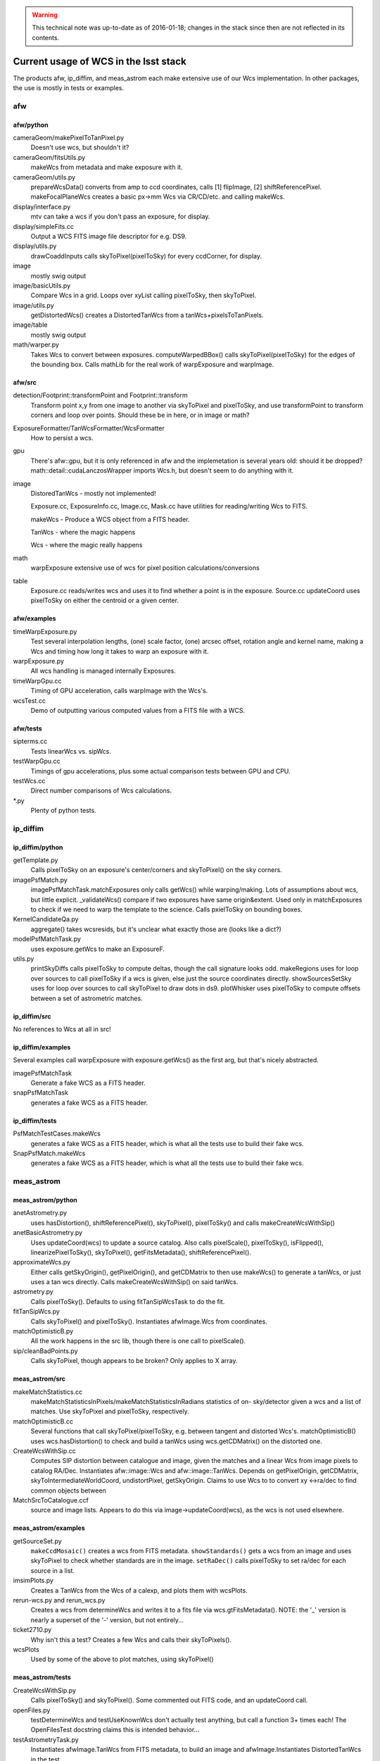 ..
  Content of technical report.

  See http://docs.lsst.codes/en/latest/development/docs/rst_styleguide.html
  for a guide to reStructuredText writing.

  Do not put the title, authors or other metadata in this document;
  those are automatically added.

.. warning::
  This technical note was up-to-date as of 2016-01-18; changes in the stack since then are not reflected in its contents.

======================================
Current usage of WCS in the lsst stack
======================================

The products afw, ip_diffim, and meas_astrom each make extensive use of our Wcs
implementation. In other packages, the use is mostly in tests or examples.


afw
---

afw/python
^^^^^^^^^^
cameraGeom/makePixelToTanPixel.py
  Doesn't use wcs, but shouldn't it?
cameraGeom/fitsUtils.py
  makeWcs from metadata and make exposure with it.
cameraGeom/utils.py
  prepareWcsData() converts from amp to ccd coordinates, calls [1] flipImage,
  [2] shiftReferencePixel.
  makeFocalPlaneWcs creates a basic px->mm Wcs via CR/CD/etc. and calling makeWcs.
display/interface.py
  mtv can take a wcs if you don't pass an exposure, for display.
display/simpleFits.cc
  Output a WCS FITS image file descriptor for e.g. DS9.
display/utils.py
  drawCoaddInputs calls skyToPixel(pixelToSky) for every ccdCorner, for display.
image
  mostly swig output
image/basicUtils.py
  Compare Wcs in a grid. Loops over xyList calling pixelToSky, then skyToPixel.
image/utils.py
  getDistortedWcs() creates a DistortedTanWcs from a tanWcs+pixelsToTanPixels.
image/table
  mostly swig output
math/warper.py
  Takes Wcs to convert between exposures. computeWarpedBBox() calls
  skyToPixel(pixelToSky) for the edges of the bounding box. Calls mathLib for the
  real work of warpExposure and warpImage.

afw/src
^^^^^^^
detection/Footprint::transformPoint and Footprint::transform
  Transform point x,y from one image to another via skyToPixel and pixelToSky,
  and use transformPoint to transform corners and loop over points.
  Should these be in here, or in image or math?
ExposureFormatter/TanWcsFormatter/WcsFormatter
  How to persist a wcs.
gpu
  There's afw::gpu, but it is only referenced in afw and the implemetation is several years old: should it be dropped?
  math::detail::cudaLanczosWrapper imports Wcs.h, but doesn't seem to do anything with it.
image
  DistoredTanWcs - mostly not implemented!

  Exposure.cc, ExposureInfo.cc, Image.cc, Mask.cc have utilities for reading/writing Wcs to FITS.

  makeWcs - Produce a WCS object from a FITS header.

  TanWcs - where the magic happens
  
  Wcs - where the magic really happens
math
  warpExposure extensive use of wcs for pixel position calculations/conversions
table
  Exposure.cc reads/writes wcs and uses it to find whether a point is in the exposure.
  Source.cc updateCoord uses pixelToSky on either the centroid or a given center.

afw/examples
^^^^^^^^^^^^
timeWarpExposure.py
  Test several interpolation lengths, (one) scale factor, (one) arcsec offset,
  rotation angle and kernel name, making a Wcs and timing how long it takes to warp an exposure with it.
warpExposure.py
  All wcs handling is managed internally Exposures.
timeWarpGpu.cc
  Timing of GPU acceleration, calls warpImage with the Wcs's.
wcsTest.cc
  Demo of outputting various computed values from a FITS file with a WCS.

afw/tests
^^^^^^^^^
sipterms.cc
  Tests linearWcs vs. sipWcs.
testWarpGpu.cc
  Timings of gpu accelerations, plus some actual comparison tests between GPU and CPU.
testWcs.cc
  Direct number comparisons of Wcs calculations.
\*.py
  Plenty of python tests.


ip_diffim
---------

ip_diffim/python
^^^^^^^^^^^^^^^^
getTemplate.py
  Calls pixelToSky on an exposure's center/corners and skyToPixel() on the sky corners.
imagePsfMatch.py
  imagePsfMatchTask.matchExposures only calls getWcs() while warping/making.
  Lots of assumptions about wcs, but little explicit.
  _validateWcs() compare if two exposures have same origin&extent. Used only in
  matchExposures to check if we need to warp the template to the science.
  Calls pxielToSky on bounding boxes.
KernelCandidateQa.py
  aggregate() takes wcsresids, but it's unclear what exactly those are (looks like a dict?)
modelPsfMatchTask.py
  uses exposure.getWcs to make an ExposureF.
utils.py
  printSkyDiffs calls pixelToSky to compute deltas, though the call signature looks odd.
  makeRegions uses for loop over sources to call pixelToSky if a wcs is given, else just the source coordinates directly.
  showSourcesSetSky uses for loop over sources to call skyToPixel to draw dots in ds9.
  plotWhisker uses pixelToSky to compute offsets between a set of astrometric matches.

ip_diffim/src
^^^^^^^^^^^^^
No references to Wcs at all in src!

ip_diffim/examples
^^^^^^^^^^^^^^^^^^
Several examples call warpExposure with exposure.getWcs() as the first arg, but that's nicely abstracted.

imagePsfMatchTask
  Generate a fake WCS as a FITS header.
snapPsfMatchTask
  generates a fake WCS as a FITS header.

ip_diffim/tests
^^^^^^^^^^^^^^^
PsfMatchTestCases.makeWcs
  generates a fake WCS as a FITS header, which is what all the tests use to build their fake wcs.
SnapPsfMatch.makeWcs
  generates a fake WCS as a FITS header, which is what all the tests use to build their fake wcs.


meas_astrom
-----------

meas_astrom/python
^^^^^^^^^^^^^^^^^^
anetAstrometry.py
  uses hasDistortion(), shiftReferencePixel(), skyToPixel(), pixelToSky() and
  calls makeCreateWcsWithSip()
anetBasicAstrometry.py
  Uses updateCoord(wcs) to update a source catalog. Also calls pixelScale(),
  pixelToSky(), isFlipped(), linearizePixelToSky(), skyToPixel(),
  getFitsMetadata(), shiftReferencePixel().
approximateWcs.py
  Either calls getSkyOrigin(), getPixelOrigin(), and getCDMatrix to then use
  makeWcs() to generate a tanWcs, or just uses a tan wcs directly. Calls
  makeCreateWcsWithSip() on said tanWcs.
astrometry.py
  Calls pixelToSky(). Defaults to using fitTanSipWcsTask to do the fit.
fitTanSipWcs.py
  Calls skyToPixel() and pixelToSky(). Instantiates afwImage.Wcs from coordinates.
matchOptimisticB.py
  All the work happens in the src lib, though there is one call to pixelScale().
sip/cleanBadPoints.py
  Calls skyToPixel, though appears to be broken? Only applies to X array.

meas_astrom/src
^^^^^^^^^^^^^^^
makeMatchStatistics.cc
  makeMatchStatisticsInPixels/makeMatchStatisticsInRadians statistics of on-
  sky/detector given a wcs and a list of matches. Use skyToPixel and pixelToSky,
  respectively.
matchOptimisticB.cc
  Several functions that call skyToPixel/pixelToSky, e.g. between tangent and
  distorted Wcs's. matchOptimisticB() uses wcs.hasDistortion() to check and
  build a tanWcs using wcs.getCDMatrix() on the distorted one.
CreateWcsWithSip.cc
  Computes SIP distortion between catalogue and image, given the matches and a
  linear Wcs from image pixels to catalog RA/Dec. Instantiates afw::image::Wcs
  and afw::image::TanWcs. Depends on getPixelOrigin, getCDMatrix,
  skyToIntermediateWorldCoord, undistortPixel, getSkyOrigin.
  Claims to use Wcs to to convert xy <->ra/dec to find common objects between
MatchSrcToCatalogue.ccf
  source and image lists. Appears to do this via image->updateCoord(wcs), as the
  wcs is not used elsewhere.

meas_astrom/examples
^^^^^^^^^^^^^^^^^^^^
getSourceSet.py
  ``makeCcdMosaic()`` creates a wcs from FITS metadata. ``showStandards()`` gets
  a wcs from an image and uses skyToPixel to check whether standards are in the
  image. ``setRaDec()`` calls pixelToSky to   set ra/dec for each source in a
  list.
imsimPlots.py
  Creates a TanWcs from the Wcs of a calexp, and plots them with wcsPlots.
rerun-wcs.py and rerun_wcs.py
  Creates a wcs from determineWcs and writes it to a fits file via
  wcs.gtFitsMetadata(). NOTE: the '_' version is nearly a superset of the '-'
  version, but not entirely...
ticket2710.py
  Why isn't this a test? Creates a few Wcs and calls their skyToPixels().
wcsPlots
  Used by some of the above to plot matches, using skyToPixel()

meas_astrom/tests
^^^^^^^^^^^^^^^^^
CreateWcsWithSip.py
  Calls pixelToSky() and skyToPixel(). Some commented out FITS code, and an updateCoord call.
openFiles.py
  testDetermineWcs and testUseKnownWcs don't actually test anything, but call a
  function 3+ times each! The OpenFilesTest docstring claims this is intended
  behavior...
testAstrometryTask.py
  Instantiates afwImage.TanWcs from FITS metadata, to build an image and afwImage.Instantiates DistortedTanWcs in the test.
testFitTanSipWcsHighOrder.py
  Instantiates afwImage.TanWcs from FITS metadata. Instantiates DistortedTanWcs in tests, and has code to plot the Wcs.
testFitTanSipWcsTask.py
  Makes a tanWcs from raw numbers and its pixelToSky(), skyToPixel(). Also has plotting code.
testLoadAstrometryNetObjects.py
  Instantiates afwImage.Wcs from FITS metadata and uses its pixelToSky()
testMakeMatchStatistics.py
  Instantiates afwImage.TanWcs from FITS metadata.
testMatchOptimisticB.py
  Calls afwImage.makeWcs from FITS metadata. Calls skyToPixel() and pixelToSky(). Instantiates afwImage.DistortedTanWcs() in a test.
testSetMatchDistance.py
  Calls afwImage.makeWcs from raw numbers and its pixelToSky().
testSipTransformations.py
  Calls afwImage.makeWcs from values in files and their pixelToSky(), skyToPixel().

pipe_tasks
----------

- many examples in the docs.
- calibrateTask.py uses it in an example
- coaddBase uses it in SelectDataIdContainer.makeDataRefList
- mockObservation builds simple WCSs
- testRegister does a bunch of wcs things
- wcsSelectImages does a bunch of wcs stuff, but it might all be tests.


Other uses
----------

daf_butlerUtils
  used to make an ExposureFromImage
meas_algorithms
  used in several tests
meas_extensions_psfex
  wcs get built in psfex for ds9 display
meas_modelfit
  makes wcs for XY transforms (one wcs to another) in UnitSystem.cc
obs_lsstSim
  genInputRegistry.py uses it to convert an image to a polygon
obs_sdss
  A few things use it for image conversions/parsing (all python)
skymap
  All of the BaseSkyMap-derived python classes use it.
coadd_chisquared
  Coadd.py class takes an lsst.afw.math.Wcs;
  chisquaredLib_wrap.cc refers to afw__image__\*Wcs stuff.
coadd_utils
  utilsLib_wrap.cc refers to afw__image__\*Wcs stuff;
  Coadd.py class takes an lsst.afw.math.Wcs
ip_isr
  assembleCcdTask.py gets/sets wcs from exposures.

Other notes
-----------

So I don't lose other things I've found that may be relevant later:

Examples of the "standard" FITS projections, as implemented in astropy:

| http://docs.astropy.org/en/stable/modeling/#module-astropy.modeling.projections
|

The papers describing those transforms:

| http://adsabs.harvard.edu/abs/2002A%26A...395.1061G
| http://adsabs.harvard.edu/abs/2002A%26A...395.1077C
